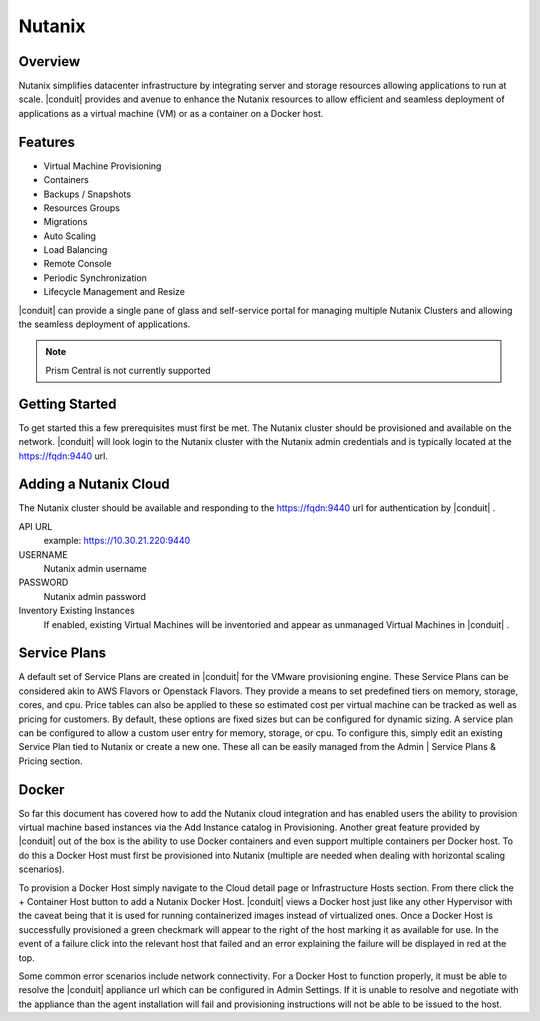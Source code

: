 Nutanix
-------

Overview
^^^^^^^^^

Nutanix simplifies datacenter infrastructure by integrating server and storage resources allowing applications to run at scale. |conduit| provides and avenue to enhance the Nutanix resources to allow efficient and seamless deployment of applications as a virtual machine (VM) or as a container on a Docker host.

Features
^^^^^^^^^

* Virtual Machine Provisioning
* Containers
* Backups / Snapshots
* Resources Groups
* Migrations
* Auto Scaling
* Load Balancing
* Remote Console
* Periodic Synchronization
* Lifecycle Management and Resize

|conduit| can provide a single pane of glass and self-service portal for managing multiple Nutanix Clusters and allowing the seamless deployment of applications.

.. Note:: Prism Central is not currently supported

Getting Started
^^^^^^^^^^^^^^^^

To get started this a few prerequisites must first be met.  The Nutanix cluster should be provisioned and available on the network. |conduit| will look login to the Nutanix cluster with the Nutanix admin credentials and is typically located at the https://fqdn:9440 url.

Adding a Nutanix Cloud
^^^^^^^^^^^^^^^^^^^^^^^

The Nutanix cluster should be available and responding to the https://fqdn:9440 url for authentication by |conduit| .

API URL
  example: https://10.30.21.220:9440
USERNAME
  Nutanix admin username
PASSWORD
  Nutanix admin password
Inventory Existing Instances
  If enabled, existing Virtual Machines will be inventoried and appear as unmanaged Virtual Machines in |conduit| .

.. .. include:: /integration_guides/advanced_options.rst

Service Plans
^^^^^^^^^^^^^^

A default set of Service Plans are created in |conduit| for the VMware provisioning engine. These Service Plans can be considered akin to AWS Flavors or Openstack Flavors. They provide a means to set predefined tiers on memory, storage, cores, and cpu. Price tables can also be applied to these so estimated cost per virtual machine can be tracked as well as pricing for customers. By default, these options are fixed sizes but can be configured for dynamic sizing. A service plan can be configured to allow a custom user entry for memory, storage, or cpu. To configure this, simply edit an existing Service Plan tied to Nutanix or create a new one. These all can be easily managed from the Admin | Service Plans & Pricing section.

Docker
^^^^^^^

So far this document has covered how to add the Nutanix cloud integration and has enabled users the ability to provision virtual machine based instances via the Add Instance catalog in Provisioning. Another great feature provided by |conduit| out of the box is the ability to use Docker containers and even support multiple containers per Docker host. To do this a Docker Host must first be provisioned into Nutanix (multiple are needed when dealing with horizontal scaling scenarios).

To provision a Docker Host simply navigate to the Cloud detail page or Infrastructure Hosts section. From there click the + Container Host button to add a Nutanix Docker Host. |conduit| views a Docker host just like any other Hypervisor with the caveat being that it is used for running containerized images instead of virtualized ones. Once a Docker Host is successfully provisioned a green checkmark will appear to the right of the host marking it as available for use. In the event of a failure click into the relevant host that failed and an error explaining the failure will be displayed in red at the top.

Some common error scenarios include network connectivity. For a Docker Host to function properly, it must be able to resolve the |conduit| appliance url which can be configured in Admin Settings. If it is unable to resolve and negotiate with the appliance than the agent installation will fail and provisioning instructions will not be able to be issued to the host.
